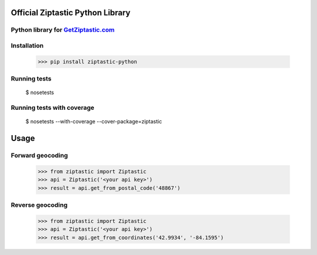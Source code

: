 Official Ziptastic Python Library
=================================


Python library for `GetZiptastic.com <https://www.getziptastic.com>`_
---------------------------------------------------------------------

.. image:: https://readthedocs.org/projects/ziptastic-python/badge/?version=latest
   :target: http://ziptastic-python.readthedocs.org/en/latest/?badge=latest

.. image:: https://codecov.io/gh/ziptastic/ziptastic-python/branch/master/graph/badge.svg
   :target: https://codecov.io/gh/ziptastic/ziptastic-python/branch/master

.. image:: https://travis-ci.org/Ziptastic/ziptastic-python.svg?branch=master
   :target: https://travis-ci.org/Ziptastic/ziptastic-python

.. image:: https://circleci.com/gh/Ziptastic/ziptastic-python.png
   :target: https://circleci.com/gh/Ziptastic/ziptastic-python

Installation
------------

    >>> pip install ziptastic-python


Running tests
-------------

    $ nosetests

Running tests with coverage
---------------------------

    $ nosetests --with-coverage --cover-package=ziptastic


Usage
=====

Forward geocoding
-----------------

    >>> from ziptastic import Ziptastic
    >>> api = Ziptastic('<your api key>')
    >>> result = api.get_from_postal_code('48867')


Reverse geocoding
-----------------

    >>> from ziptastic import Ziptastic
    >>> api = Ziptastic('<your api key>')
    >>> result = api.get_from_coordinates('42.9934', '-84.1595')


